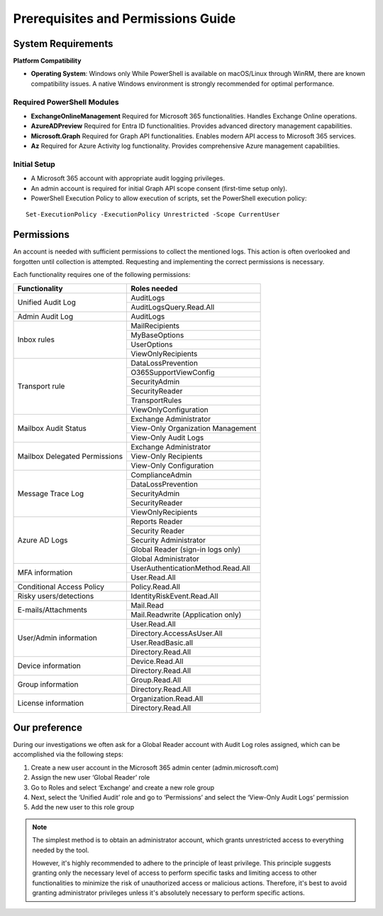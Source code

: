 Prerequisites and Permissions Guide
=======

System Requirements
""""""""""""""""""""""""""

**Platform Compatibility**

- **Operating System**: Windows only  
  While PowerShell is available on macOS/Linux through WinRM, there are known compatibility issues.  
  A native Windows environment is strongly recommended for optimal performance.

Required PowerShell Modules
---------------------------

- **ExchangeOnlineManagement**  
  Required for Microsoft 365 functionalities.  
  Handles Exchange Online operations.

- **AzureADPreview**  
  Required for Entra ID functionalities.  
  Provides advanced directory management capabilities.

- **Microsoft.Graph**  
  Required for Graph API functionalities.  
  Enables modern API access to Microsoft 365 services.

- **Az**  
  Required for Azure Activity log functionality.  
  Provides comprehensive Azure management capabilities.

Initial Setup
-------------
- A Microsoft 365 account with appropriate audit logging privileges.
- An admin account is required for initial Graph API scope consent (first-time setup only).
- PowerShell Execution Policy to allow execution of scripts, set the PowerShell execution policy:
::

   Set-ExecutionPolicy -ExecutionPolicy Unrestricted -Scope CurrentUser

Permissions
""""""""""""""""""""""""""
An account is needed with sufficient permissions to collect the mentioned logs. This action is often
overlooked and forgotten until collection is attempted. Requesting and implementing the correct
permissions is necessary.

Each functionality requires one of the following permissions:

+---------------------------+-----------------------------------------+
| Functionality             | Roles needed                            |
+===========================+=========================================+
| Unified Audit Log         | AuditLogs                               |
|                           +-----------------------------------------+
|                           | AuditLogsQuery.Read.All                 |
+---------------------------+-----------------------------------------+
| Admin Audit Log           | AuditLogs                               |
+---------------------------+-----------------------------------------+
| Inbox rules               | MailRecipients                          |
|                           +-----------------------------------------+
|                           | MyBaseOptions                           |
|                           +-----------------------------------------+
|                           | UserOptions                             |
|                           +-----------------------------------------+
|                           | ViewOnlyRecipients                      |
+---------------------------+-----------------------------------------+
| Transport rule            | DataLossPrevention                      |
|                           +-----------------------------------------+
|                           | O365SupportViewConfig                   |
|                           +-----------------------------------------+
|                           | SecurityAdmin                           |
|                           +-----------------------------------------+
|                           | SecurityReader                          |
|                           +-----------------------------------------+
|                           | TransportRules                          |
|                           +-----------------------------------------+
|                           | ViewOnlyConfiguration                   |
+---------------------------+-----------------------------------------+
| Mailbox Audit Status      | Exchange Administrator                  |
|                           +-----------------------------------------+
|                           | View-Only Organization Management       |
|                           +-----------------------------------------+
|                           | View-Only Audit Logs                    |
+---------------------------+-----------------------------------------+
| Mailbox Delegated         | Exchange Administrator                  |
| Permissions               +-----------------------------------------+
|                           | View-Only Recipients                    |
|                           +-----------------------------------------+
|                           | View-Only Configuration                 |
+---------------------------+-----------------------------------------+
| Message Trace Log         | ComplianceAdmin                         |
|                           +-----------------------------------------+
|                           | DataLossPrevention                      |
|                           +-----------------------------------------+
|                           | SecurityAdmin                           |
|                           +-----------------------------------------+
|                           | SecurityReader                          |
|                           +-----------------------------------------+
|                           | ViewOnlyRecipients                      |
+---------------------------+-----------------------------------------+
| Azure AD Logs             | Reports Reader                          |
|                           +-----------------------------------------+
|                           | Security Reader                         |
|                           +-----------------------------------------+
|                           | Security Administrator                  |
|                           +-----------------------------------------+
|                           | Global Reader (sign-in logs only)       |
|                           +-----------------------------------------+
|                           | Global Administrator                    |
+---------------------------+-----------------------------------------+
| MFA information           | UserAuthenticationMethod.Read.All       |
|                           +-----------------------------------------+
|                           | User.Read.All                           |
+---------------------------+-----------------------------------------+
| Conditional Access Policy | Policy.Read.All                         |
+---------------------------+-----------------------------------------+
| Risky users/detections    | IdentityRiskEvent.Read.All              |
+---------------------------+-----------------------------------------+
| E-mails/Attachments       | Mail.Read                               |
|                           +-----------------------------------------+
|                           | Mail.Readwrite (Application only)       |
+---------------------------+-----------------------------------------+
| User/Admin information    | User.Read.All                           |
|                           +-----------------------------------------+
|                           | Directory.AccessAsUser.All              |
|                           +-----------------------------------------+
|                           | User.ReadBasic.all                      |
|                           +-----------------------------------------+
|                           | Directory.Read.All                      |
+---------------------------+-----------------------------------------+
| Device information        | Device.Read.All                         |
|                           +-----------------------------------------+
|                           | Directory.Read.All                      |
+---------------------------+-----------------------------------------+
| Group information         | Group.Read.All                          |
|                           +-----------------------------------------+
|                           | Directory.Read.All                      |
+---------------------------+-----------------------------------------+
| License information       | Organization.Read.All                   |
|                           +-----------------------------------------+
|                           | Directory.Read.All                      |
+---------------------------+-----------------------------------------+

Our preference
""""""""""""""""""""""""""
During our investigations we often ask for a Global Reader account with Audit Log roles assigned, which can be accomplished via the following steps:

1. Create a new user account in the Microsoft 365 admin center (admin.microsoft.com)
2. Assign the new user ‘Global Reader’ role
3. Go to Roles and select ‘Exchange’ and create a new role group
4. Next, select the ‘Unified Audit’ role and go to ‘Permissions’ and select the ‘View-Only Audit Logs’ permission
5. Add the new user to this role group

.. note::

   The simplest method is to obtain an administrator account, which grants unrestricted access to everything needed by the tool.
   
   However,  it's highly recommended to adhere to the principle of least privilege. This principle suggests granting only the necessary level of access to perform specific tasks and limiting access to other functionalities to minimize the risk of unauthorized access or malicious actions. Therefore, it's best to avoid granting administrator privileges unless it's absolutely necessary to perform specific actions.
